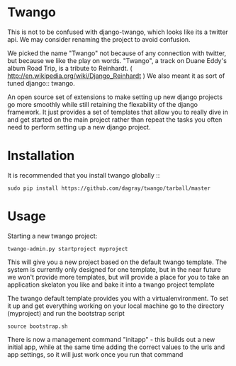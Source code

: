 * Twango
This is not to be confused with django-twango, which looks like its a twitter api.  We may consider renaming the project
to avoid confusion.

We picked the name "Twango" not because of any connection with twitter, but because we like the play on words.
"Twango", a track on Duane Eddy's album Road Trip, is a tribute to Reinhardt. ( http://en.wikipedia.org/wiki/Django_Reinhardt )
We also meant it as sort of tuned django:: twango.

An open source set of extensions to make setting up new django projects go more smoothly
while still retaining the flexability of the django framework.  It just provides a set of 
templates that allow you to really dive in and get started on the main project rather than
repeat the tasks you often need to perform setting up a new django project.

* Installation
It is recommended that you install twango globally ::
    : sudo pip install https://github.com/dagray/twango/tarball/master

* Usage
   Starting a new twango project:
    : twango-admin.py startproject myproject

This will give you a new project based on the default twango template.  The system is currently only designed for one template, but in the near future we won't provide more templates, but will provide a place for you to take an application skelaton you like and bake it into a twango project template 

The twango default template provides you with a virtualenvironment.  To set it up and get everything working on your local machine
go to the directory (myproject) and run the bootstrap script

    : source bootstrap.sh

There is now a management command "initapp" - this builds out a new initial app, while at the same time adding the correct values to the urls and app settings, so it will just work once you run that command


